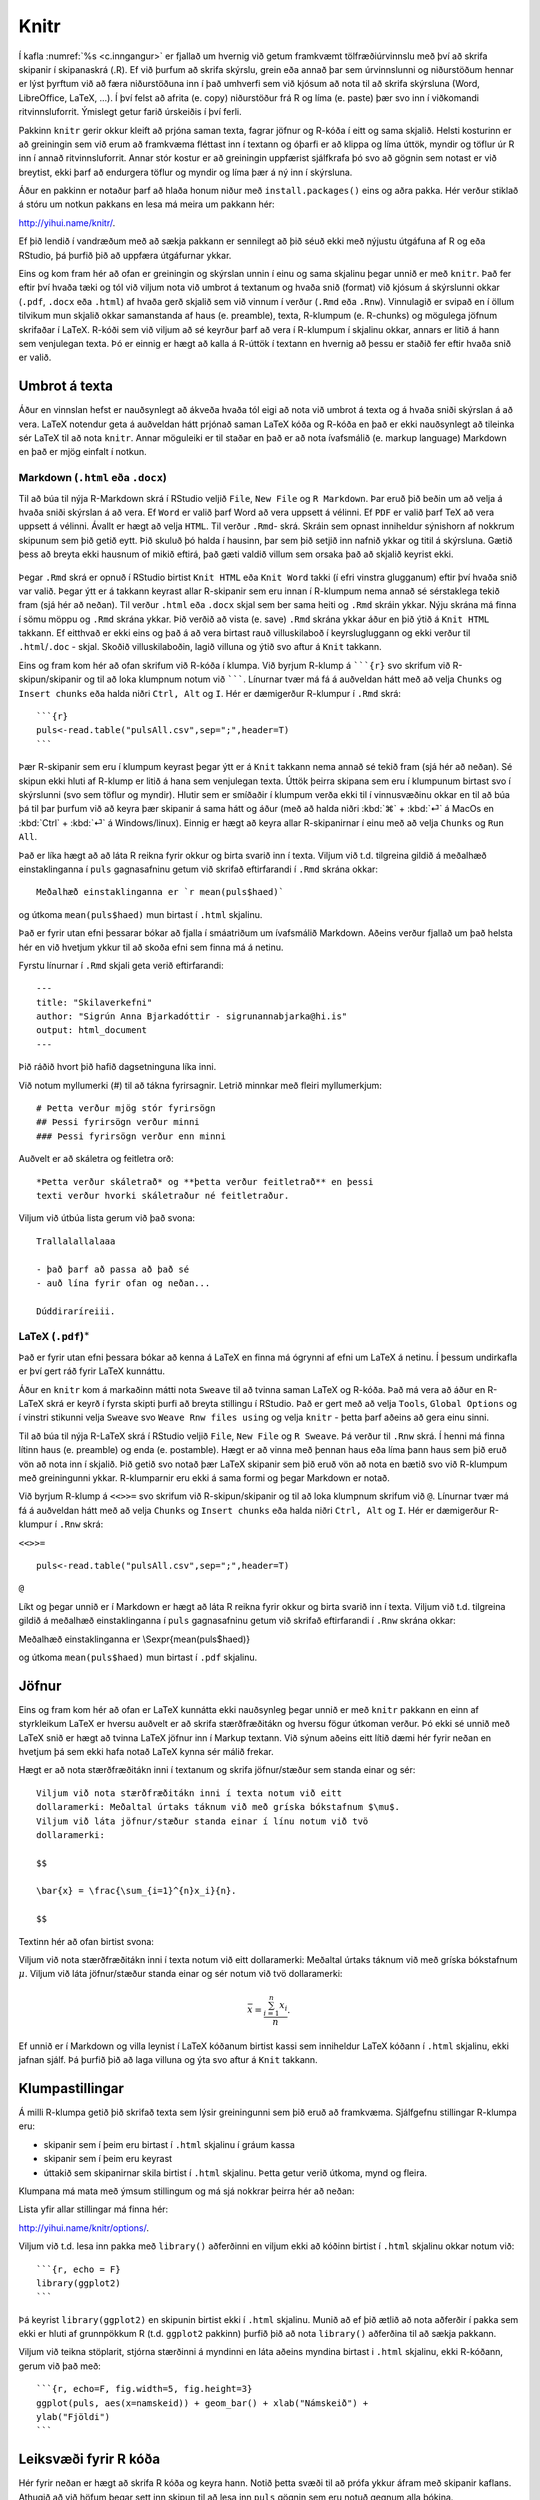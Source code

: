 .. _c.knitr:

Knitr
=====

Í kafla :numref:`%s <c.inngangur>` er fjallað um hvernig við getum framkvæmt
tölfræðiúrvinnslu með því að skrifa skipanir í skipanaskrá (.R). Ef við
þurfum að skrifa skýrslu, grein eða annað þar sem úrvinnslunni og
niðurstöðum hennar er lýst þyrftum við að færa niðurstöðuna inn í það
umhverfi sem við kjósum að nota til að skrifa skýrsluna (Word,
LibreOffice, LaTeX, ...). Í því felst að afrita (e. copy) niðurstöður frá R
og líma (e. paste) þær svo inn í viðkomandi ritvinnsluforrit. Ýmislegt
getur farið úrskeiðis í því ferli.

Pakkinn ``knitr`` gerir okkur kleift að prjóna saman texta, fagrar
jöfnur og R-kóða í eitt og sama skjalið. Helsti kosturinn er að
greiningin sem við erum að framkvæma fléttast inn í textann og óþarfi er
að klippa og líma úttök, myndir og töflur úr R inn í annað
ritvinnsluforrit. Annar stór kostur er að greiningin uppfærist
sjálfkrafa þó svo að gögnin sem notast er við breytist, ekki þarf að
endurgera töflur og myndir og líma þær á ný inn í skýrsluna.

Áður en pakkinn er notaður þarf að hlaða honum niður með
``install.packages()`` eins og aðra pakka. Hér verður stiklað á stóru um
notkun pakkans en lesa má meira um pakkann hér:

http://yihui.name/knitr/.

Ef þið lendið í vandræðum með að sækja pakkann er sennilegt að þið séuð
ekki með nýjustu útgáfuna af R og eða RStudio, þá þurfið þið að uppfæra
útgáfurnar ykkar.

Eins og kom fram hér að ofan er greiningin og skýrslan unnin í einu og
sama skjalinu þegar unnið er með ``knitr``. Það fer eftir því hvaða tæki
og tól við viljum nota við umbrot á textanum og hvaða snið (format) við
kjósum á skýrslunni okkar (``.pdf``, ``.docx`` eða ``.html``) af hvaða
gerð skjalið sem við vinnum í verður (``.Rmd`` eða ``.Rnw``). Vinnulagið
er svipað en í öllum tilvikum mun skjalið okkar samanstanda af haus
(e. preamble), texta, R-klumpum (e. R-chunks) og mögulega jöfnum skrifaðar í
LaTeX. R-kóði sem við viljum að sé keyrður þarf að vera í R-klumpum í
skjalinu okkar, annars er litið á hann sem venjulegan texta. Þó er
einnig er hægt að kalla á R-úttök í textann en hvernig að þessu er
staðið fer eftir hvaða snið er valið.

Umbrot á texta
--------------

Áður en vinnslan hefst er nauðsynlegt að ákveða hvaða tól eigi að nota
við umbrot á texta og á hvaða sniði skýrslan á að vera. LaTeX notendur
geta á auðveldan hátt prjónað saman LaTeX kóða og R-kóða en það er ekki
nauðsynlegt að tileinka sér LaTeX til að nota ``knitr``. Annar möguleiki
er til staðar en það er að nota ívafsmálið (e. markup language) Markdown en
það er mjög einfalt í notkun.

Markdown (``.html`` eða ``.docx``)
~~~~~~~~~~~~~~~~~~~~~~~~~~~~~~~~~~

Til að búa til nýja R-Markdown skrá í RStudio veljið ``File``,
``New File`` og ``R Markdown``. Þar eruð þið beðin um að velja á hvaða
sniði skýrslan á að vera. Ef ``Word`` er valið þarf Word að vera uppsett
á vélinni. Ef ``PDF`` er valið þarf TeX að vera uppsett á vélinni.
Ávallt er hægt að velja ``HTML``. Til verður ``.Rmd``- skrá. Skráin sem
opnast inniheldur sýnishorn af nokkrum skipunum sem þið getið eytt. Þið
skuluð þó halda í hausinn, þar sem þið setjið inn nafnið ykkar og titil
á skýrsluna. Gætið þess að breyta ekki hausnum of mikið eftirá, það gæti
valdið villum sem orsaka það að skjalið keyrist ekki.

.. figure:: myndir/knitr.png
    :align: center
    :alt: Mynd

Þegar ``.Rmd`` skrá er opnuð í RStudio birtist ``Knit HTML`` eða
``Knit Word`` takki (í efri vinstra glugganum) eftir því hvaða snið var
valið. Þegar ýtt er á takkann keyrast allar R-skipanir sem eru innan í
R-klumpum nema annað sé sérstaklega tekið fram (sjá hér að neðan). Til
verður ``.html`` eða ``.docx`` skjal sem ber sama heiti og ``.Rmd``
skráin ykkar. Nýju skrána má finna í sömu möppu og ``.Rmd`` skrána
ykkar. Þið verðið að vista (e. save) ``.Rmd`` skrána ykkar áður en þið ýtið
á ``Knit HTML`` takkann. Ef eitthvað er ekki eins og það á að vera
birtast rauð villuskilaboð í keyrslugluggann og ekki verður til
``.html``/``.doc`` - skjal. Skoðið villuskilaboðin, lagið villuna og
ýtið svo aftur á ``Knit`` takkann.

Eins og fram kom hér að ofan skrifum við R-kóða í klumpa. Við byrjum
R-klump á `````{r}`` svo skrifum við R-skipun/skipanir og til að loka
klumpnum notum við ```````. Línurnar tvær má fá á auðveldan hátt með að
velja ``Chunks`` og ``Insert chunks`` eða halda niðri ``Ctrl, Alt`` og
``I``. Hér er dæmigerður R-klumpur í ``.Rmd`` skrá:

::

   ```{r}
   puls<-read.table("pulsAll.csv",sep=";",header=T)
   ```

Þær R-skipanir sem eru í klumpum keyrast þegar ýtt er á ``Knit`` takkann
nema annað sé tekið fram (sjá hér að neðan). Sé skipun ekki hluti af
R-klump er litið á hana sem venjulegan texta. Úttök þeirra skipana sem
eru í klumpunum birtast svo í skýrslunni (svo sem töflur og myndir).
Hlutir sem er smíðaðir í klumpum verða ekki til í vinnusvæðinu okkar en
til að búa þá til þar þurfum við að keyra þær skipanir á sama hátt og
áður (með að halda niðri :kbd:`⌘` + :kbd:`⏎` á MacOs en :kbd:`Ctrl` + :kbd:`⏎` á Windows/linux). Einnig er hægt að
keyra allar R-skipanirnar í einu með að velja ``Chunks`` og ``Run All``.

Það er líka hægt að að láta R reikna fyrir okkur og birta svarið inn í
texta. Viljum við t.d. tilgreina gildið á meðalhæð einstaklinganna í
``puls`` gagnasafninu getum við skrifað eftirfarandi í ``.Rmd`` skrána
okkar:

::

   Meðalhæð einstaklinganna er `r mean(puls$haed)`

og útkoma ``mean(puls$haed)`` mun birtast í ``.html`` skjalinu.

Það er fyrir utan efni þessarar bókar að fjalla í smáatriðum um
ívafsmálið Markdown. Aðeins verður fjallað um það helsta hér en við
hvetjum ykkur til að skoða efni sem finna má á netinu.

Fyrstu línurnar í ``.Rmd`` skjali geta verið eftirfarandi:

::

   ---
   title: "Skilaverkefni"
   author: "Sigrún Anna Bjarkadóttir - sigrunannabjarka@hi.is"
   output: html_document
   ---

Þið ráðið hvort þið hafið dagsetninguna líka inni.

Við notum myllumerki (#) til að tákna fyrirsagnir. Letrið minnkar með
fleiri myllumerkjum:

::

   # Þetta verður mjög stór fyrirsögn
   ## Þessi fyrirsögn verður minni
   ### Þessi fyrirsögn verður enn minni

Auðvelt er að skáletra og feitletra orð:

::

   *Þetta verður skáletrað* og **þetta verður feitletrað** en þessi
   texti verður hvorki skáletraður né feitletraður.

Viljum við útbúa lista gerum við það svona:

::

   Trallalallalaaa

   - það þarf að passa að það sé
   - auð lína fyrir ofan og neðan...

   Dúddiraríreiii.

LaTeX (``.pdf``)\ :math:`^\ast`
~~~~~~~~~~~~~~~~~~~~~~~~~~~~~~~

Það er fyrir utan efni þessara bókar að kenna á LaTeX en finna má
ógrynni af efni um LaTeX á netinu. Í þessum undirkafla er því gert ráð
fyrir LaTeX kunnáttu.

Áður en ``knitr`` kom á markaðinn mátti nota ``Sweave`` til að tvinna
saman LaTeX og R-kóða. Það má vera að áður en R-LaTeX skrá er keyrð í
fyrsta skipti þurfi að breyta stillingu í RStudio. Það er gert með að
velja ``Tools``, ``Global Options`` og í vinstri stikunni velja
``Sweave`` svo ``Weave Rnw files using`` og velja ``knitr`` - þetta þarf
aðeins að gera einu sinni.

Til að búa til nýja R-LaTeX skrá í RStudio veljið ``File``, ``New File``
og ``R Sweave``. Þá verður til ``.Rnw`` skrá. Í henni má finna lítinn
haus (e. preamble) og enda (e. postamble). Hægt er að vinna með þennan haus
eða líma þann haus sem þið eruð vön að nota inn í skjalið. Þið getið svo
notað þær LaTeX skipanir sem þið eruð vön að nota en bætið svo við
R-klumpum með greiningunni ykkar. R-klumparnir eru ekki á sama formi og
þegar Markdown er notað.

Við byrjum R-klump á ``<<>>=`` svo skrifum við R-skipun/skipanir og til
að loka klumpnum skrifum við ``@``. Línurnar tvær má fá á auðveldan hátt
með að velja ``Chunks`` og ``Insert chunks`` eða halda niðri
``Ctrl, Alt`` og ``I``. Hér er dæmigerður R-klumpur í ``.Rnw`` skrá:

``<<>>=``

::

   puls<-read.table("pulsAll.csv",sep=";",header=T)

``@``

Líkt og þegar unnið er í Markdown er hægt að láta R reikna fyrir okkur
og birta svarið inn í texta. Viljum við t.d. tilgreina gildið á meðalhæð
einstaklinganna í ``puls`` gagnasafninu getum við skrifað eftirfarandi í
``.Rnw`` skrána okkar:

Meðalhæð einstaklinganna er \\Sexpr{mean(puls$haed)}

og útkoma ``mean(puls$haed)`` mun birtast í ``.pdf`` skjalinu.

Jöfnur
------

Eins og fram kom hér að ofan er LaTeX kunnátta ekki nauðsynleg þegar
unnið er með ``knitr`` pakkann en einn af styrkleikum LaTeX er hversu
auðvelt er að skrifa stærðfræðitákn og hversu fögur útkoman verður. Þó
ekki sé unnið með LaTeX snið er hægt að tvinna LaTeX jöfnur inn í Markup
textann. Við sýnum aðeins eitt lítið dæmi hér fyrir neðan en hvetjum þá
sem ekki hafa notað LaTeX kynna sér málið frekar.

Hægt er að nota stærðfræðitákn inni í textanum og skrifa jöfnur/stæður
sem standa einar og sér:

::

   Viljum við nota stærðfræðitákn inni í texta notum við eitt
   dollaramerki: Meðaltal úrtaks táknum við með gríska bókstafnum $\mu$.
   Viljum við láta jöfnur/stæður standa einar í línu notum við tvö
   dollaramerki:

   $$

   \bar{x} = \frac{\sum_{i=1}^{n}x_i}{n}.

   $$

Textinn hér að ofan birtist svona:

Viljum við nota stærðfræðitákn inni í texta notum við eitt dollaramerki:
Meðaltal úrtaks táknum við með gríska bókstafnum :math:`\mu`. Viljum við
láta jöfnur/stæður standa einar og sér notum við tvö dollaramerki:

.. math:: \bar{x} = \frac{\sum_{i=1}^{n}x_i}{n}.

Ef unnið er í Markdown og villa leynist í LaTeX kóðanum birtist kassi
sem inniheldur LaTeX kóðann í ``.html`` skjalinu, ekki jafnan sjálf. Þá
þurfið þið að laga villuna og ýta svo aftur á ``Knit`` takkann.

Klumpastillingar
----------------

Á milli R-klumpa getið þið skrifað texta sem lýsir greiningunni sem þið
eruð að framkvæma. Sjálfgefnu stillingar R-klumpa eru:

-  skipanir sem í þeim eru birtast í ``.html`` skjalinu í gráum kassa

-  skipanir sem í þeim eru keyrast

-  úttakið sem skipanirnar skila birtist í ``.html`` skjalinu. Þetta
   getur verið útkoma, mynd og fleira.

Klumpana má mata með ýmsum stillingum og má sjá nokkrar þeirra hér að
neðan:

+-----------------------+-----------------------+-----------------------------------------------------------+
| Heiti stillingar      | Mögulegar stillingar  | Virkni                                                    |
+=======================+=======================+===========================================================+
| eval                  | T eða F               | | Ef T þá keyrist kóðinn (sjálfgefið)                     |
|                       |                       | | Ef F þá keyrist kóðinn ekki                             |
+-----------------------+-----------------------+-----------------------------------------------------------+
| echo                  | T eða F               | | Ef T þá birtist kóðinn í .html skalinu (sjálfgefið)     |
|                       |                       | | Ef F þá birtist kóðinn ekki                             |
+-----------------------+-----------------------+-----------------------------------------------------------+
| warning               | T eða F               | | Ef T þá birtast villuskilaboð (sjálfgefið)              |
|                       |                       | | Ef F þá ekki villuskilaboð                              |
+-----------------------+-----------------------+-----------------------------------------------------------+
| message               | T eða F               | | Ef T þá birtast önnur skilaboð frá R (sjálfgefið)       |
|                       |                       | | Ef F þá birtist ekki skilaboð                           |
+-----------------------+-----------------------+-----------------------------------------------------------+
| cache                 | T eða F               | | Ef T þá er niðurstaða kóðans vistuð í minni og notuð    |
|                       |                       | |  ef kóðabúturinn er keyrður aftur                        |
|                       |                       | | Ef F þá eru útreikningar endurteknir  (sjálfgefið)      |
+-----------------------+-----------------------+-----------------------------------------------------------+
| results               | "markup", "hide" ...  | | Ef "markup" (sjálfgefið) þá birtist það                 |
|                       |                       | |  sem aðferðin skilar í .html skalinu                    |
|                       |                       | | Ef "hide" er kóðinn keyrður en úttakið birtist ekki     |
+-----------------------+-----------------------+-----------------------------------------------------------+
| fig.width             | tala                  | | Breidd myndar í tommum                                  |
+-----------------------+-----------------------+-----------------------------------------------------------+
| fig.height            | tala                  | | Hæð myndar í tommum                                     |
+-----------------------+-----------------------+-----------------------------------------------------------+

Lista yfir allar stillingar má finna hér:

http://yihui.name/knitr/options/.

Viljum við t.d. lesa inn pakka með ``library()`` aðferðinni en viljum
ekki að kóðinn birtist í ``.html`` skjalinu okkar notum við:

::

   ```{r, echo = F}
   library(ggplot2)
   ```

Þá keyrist ``library(ggplot2)`` en skipunin birtist ekki í ``.html``
skjalinu. Munið að ef þið ætlið að nota aðferðir í pakka sem ekki er
hluti af grunnpökkum R (t.d. ``ggplot2`` pakkinn) þurfið þið að nota
``library()`` aðferðina til að sækja pakkann.

Viljum við teikna stöplarit, stjórna stærðinni á myndinni en láta aðeins
myndina birtast i ``.html`` skjalinu, ekki R-kóðann, gerum við það með:

::

   ```{r, echo=F, fig.width=5, fig.height=3}
   ggplot(puls, aes(x=namskeid)) + geom_bar() + xlab("Námskeið") +
   ylab("Fjöldi")
   ```


Leiksvæði fyrir R kóða
----------------------

Hér fyrir neðan er hægt að skrifa R kóða og keyra hann. Notið þetta svæði til að prófa ykkur áfram með skipanir kaflans. Athugið að við höfum þegar sett inn skipun til að lesa inn ``puls`` gögnin sem eru notuð gegnum alla bókina.

.. datacamp::
    :lang: r

    # Gogn sott og sett i breytuna puls.
    puls <- read.table ("https://raw.githubusercontent.com/edbook/haskoli-islands/main/pulsAll.csv", header=TRUE, sep=";")

    # Setjid ykkar eigin koda her fyrir nedan:
    # Sem daemi, skipunin head(puls) skilar fyrstu nokkrar radirnar i gognunum
    # asamt dalkarheitum.
    head(puls)
